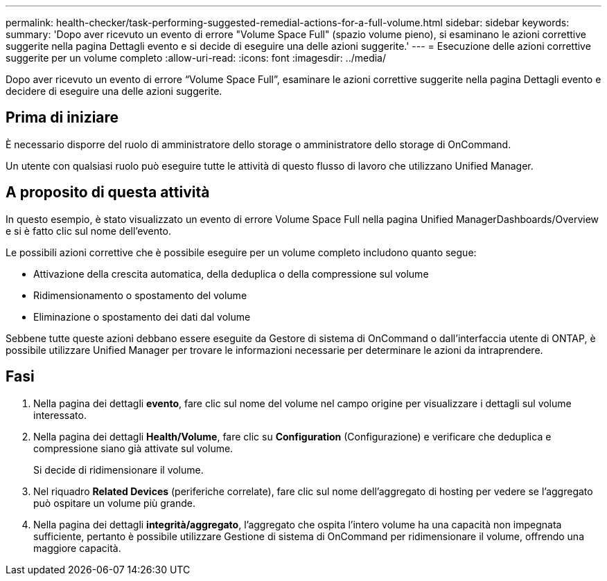 ---
permalink: health-checker/task-performing-suggested-remedial-actions-for-a-full-volume.html 
sidebar: sidebar 
keywords:  
summary: 'Dopo aver ricevuto un evento di errore "Volume Space Full" (spazio volume pieno), si esaminano le azioni correttive suggerite nella pagina Dettagli evento e si decide di eseguire una delle azioni suggerite.' 
---
= Esecuzione delle azioni correttive suggerite per un volume completo
:allow-uri-read: 
:icons: font
:imagesdir: ../media/


[role="lead"]
Dopo aver ricevuto un evento di errore "`Volume Space Full`", esaminare le azioni correttive suggerite nella pagina Dettagli evento e decidere di eseguire una delle azioni suggerite.



== Prima di iniziare

È necessario disporre del ruolo di amministratore dello storage o amministratore dello storage di OnCommand.

Un utente con qualsiasi ruolo può eseguire tutte le attività di questo flusso di lavoro che utilizzano Unified Manager.



== A proposito di questa attività

In questo esempio, è stato visualizzato un evento di errore Volume Space Full nella pagina Unified ManagerDashboards/Overview e si è fatto clic sul nome dell'evento.

Le possibili azioni correttive che è possibile eseguire per un volume completo includono quanto segue:

* Attivazione della crescita automatica, della deduplica o della compressione sul volume
* Ridimensionamento o spostamento del volume
* Eliminazione o spostamento dei dati dal volume


Sebbene tutte queste azioni debbano essere eseguite da Gestore di sistema di OnCommand o dall'interfaccia utente di ONTAP, è possibile utilizzare Unified Manager per trovare le informazioni necessarie per determinare le azioni da intraprendere.



== Fasi

. Nella pagina dei dettagli *evento*, fare clic sul nome del volume nel campo origine per visualizzare i dettagli sul volume interessato.
. Nella pagina dei dettagli *Health/Volume*, fare clic su *Configuration* (Configurazione) e verificare che deduplica e compressione siano già attivate sul volume.
+
Si decide di ridimensionare il volume.

. Nel riquadro *Related Devices* (periferiche correlate), fare clic sul nome dell'aggregato di hosting per vedere se l'aggregato può ospitare un volume più grande.
. Nella pagina dei dettagli *integrità/aggregato*, l'aggregato che ospita l'intero volume ha una capacità non impegnata sufficiente, pertanto è possibile utilizzare Gestione di sistema di OnCommand per ridimensionare il volume, offrendo una maggiore capacità.

